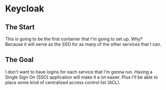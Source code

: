 * Keycloak
** The Start
This is going to be the first container that I'm going to set up. Why? Because it will serve as the SSO for as many of the other services that I can.

** The Goal
I don't want to have logins for each service that I'm gonna run. Having a Single Sign On (SSO) application will make it a lot easier. Plus I'll be able to place some kind of centralized access control list (ACL).
